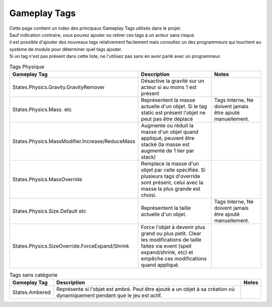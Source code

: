 Gameplay Tags
=====

| Cette page contient un index des principaux Gameplay Tags utilisés dans le projet.
| Sauf indication contraire, vous pouvez ajouter ou retirer ces tags à un acteur sans risque.

| il est possible d'ajouter des nouveaux tags relativement facilement mais consultez un des programmeurs qui touchent au système de module pour déterminer quel tags ajouter.
| Si un tag n'est pas présent dans cette liste, ne l'utilisez pas sans en avoir parlé avec un programmeur.

..
  TODO : remplacer par fichier csv

.. tabularcolumns:: |p{1/3}|p{1/3}|p{1/3}|

.. list-table:: Tags Physique
   :header-rows: 1

   * - Gameplay Tag
     - Description
     - Notes
   * - States.Physics.Gravity.GravityRemover
     - Désactive la gravité sur un acteur si au moins 1 est présent 
     - 
   * - States.Physics.Mass. etc
     - Représentent la masse actuelle d'un objet. Si le tag static est présent l'objet ne peut pas être déplacé
     - Tags Interne, Ne doivent jamais être ajouté manuellement.
   * - States.Physics.MassModifier.Increase/ReduceMass
     - Augmente ou réduit la masse d'un objet quand appliqué, peuvent être stacké (la masse est augmenté de 1 tier par stack)
     - 
   * - States.Physics.MassOverride
     - Remplace la masse d'un objet par celle spécifiée. Si plusieurs tags d'override sont présent, celui avec la masse la plus grande est choisi. 
     -
   * - States.Physics.Size.Default etc
     - Représentent la taille actuelle d'un objet.
     - Tags Interne, Ne doivent jamais être ajouté manuellement.
   * - States.Physics.SizeOverride.ForceExpand/Shrink
     - Force l'objet à devenir plus grand ou plus petit. Clear les modifications de taille faites via event (spell expand/shrink, etc) et empêche ces modifications quand appliqué.
     -

.. list-table:: Tags sans catégorie
   :header-rows: 1

   * - Gameplay Tag
     - Description
     - Notes
   * - States.Ambered
     - Représente si l'objet est ambré. Peut être ajouté a un objet à sa création où dynamiquement pendant que le jeu est actif.
     - 
